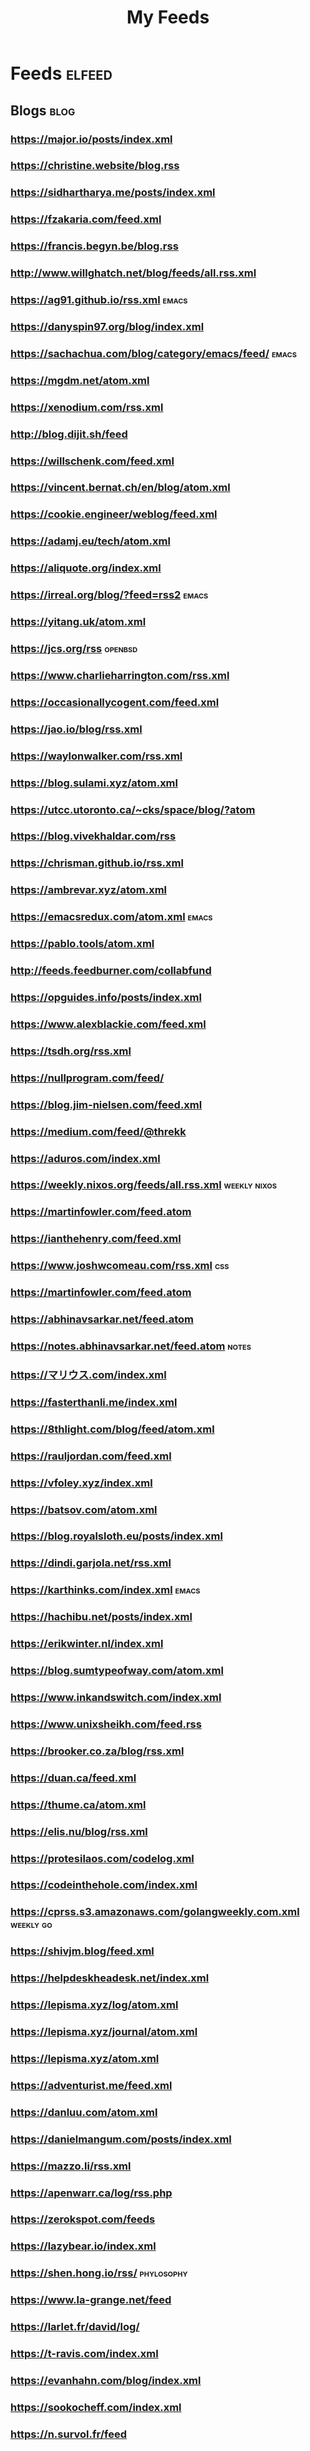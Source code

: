 #+TITLE: My Feeds

* Feeds                                                              :elfeed:
** Blogs                                                               :blog:

*** https://major.io/posts/index.xml

*** https://christine.website/blog.rss

*** https://sidhartharya.me/posts/index.xml

*** https://fzakaria.com/feed.xml

*** https://francis.begyn.be/blog.rss

*** http://www.willghatch.net/blog/feeds/all.rss.xml

*** https://ag91.github.io/rss.xml                                    :emacs:

*** https://danyspin97.org/blog/index.xml

*** https://sachachua.com/blog/category/emacs/feed/                   :emacs:

*** https://mgdm.net/atom.xml

*** https://xenodium.com/rss.xml

*** http://blog.dijit.sh/feed

*** https://willschenk.com/feed.xml

*** https://vincent.bernat.ch/en/blog/atom.xml

*** https://cookie.engineer/weblog/feed.xml

*** https://adamj.eu/tech/atom.xml

*** https://aliquote.org/index.xml

*** https://irreal.org/blog/?feed=rss2                                :emacs:

*** https://yitang.uk/atom.xml

*** https://jcs.org/rss                                             :openbsd:

*** https://www.charlieharrington.com/rss.xml

*** https://occasionallycogent.com/feed.xml

*** https://jao.io/blog/rss.xml

*** https://waylonwalker.com/rss.xml

*** https://blog.sulami.xyz/atom.xml

*** https://utcc.utoronto.ca/~cks/space/blog/?atom

*** https://blog.vivekhaldar.com/rss

*** https://chrisman.github.io/rss.xml

*** https://ambrevar.xyz/atom.xml

*** https://emacsredux.com/atom.xml                                   :emacs:

*** https://pablo.tools/atom.xml

*** http://feeds.feedburner.com/collabfund

*** https://opguides.info/posts/index.xml

*** https://www.alexblackie.com/feed.xml

*** https://tsdh.org/rss.xml

*** https://nullprogram.com/feed/

*** https://blog.jim-nielsen.com/feed.xml

*** https://medium.com/feed/@threkk

*** https://aduros.com/index.xml

*** https://weekly.nixos.org/feeds/all.rss.xml                 :weekly:nixos:

*** https://martinfowler.com/feed.atom

*** https://ianthehenry.com/feed.xml

*** https://www.joshwcomeau.com/rss.xml                                 :css:

*** https://martinfowler.com/feed.atom

*** https://abhinavsarkar.net/feed.atom

*** https://notes.abhinavsarkar.net/feed.atom                         :notes:

*** https://マリウス.com/index.xml

*** https://fasterthanli.me/index.xml

*** https://8thlight.com/blog/feed/atom.xml

*** https://rauljordan.com/feed.xml

*** https://vfoley.xyz/index.xml

*** https://batsov.com/atom.xml

*** https://blog.royalsloth.eu/posts/index.xml

*** https://dindi.garjola.net/rss.xml

*** https://karthinks.com/index.xml                                   :emacs:

*** https://hachibu.net/posts/index.xml

*** https://erikwinter.nl/index.xml

*** https://blog.sumtypeofway.com/atom.xml

*** https://www.inkandswitch.com/index.xml

*** https://www.unixsheikh.com/feed.rss

*** https://brooker.co.za/blog/rss.xml

*** https://duan.ca/feed.xml

*** https://thume.ca/atom.xml

*** https://elis.nu/blog/rss.xml

*** https://protesilaos.com/codelog.xml

*** https://codeinthehole.com/index.xml

*** https://cprss.s3.amazonaws.com/golangweekly.com.xml           :weekly:go:

*** https://shivjm.blog/feed.xml

*** https://helpdeskheadesk.net/index.xml

*** https://lepisma.xyz/log/atom.xml

*** https://lepisma.xyz/journal/atom.xml

*** https://lepisma.xyz/atom.xml

*** https://adventurist.me/feed.xml

*** https://danluu.com/atom.xml

*** https://danielmangum.com/posts/index.xml

*** https://mazzo.li/rss.xml

*** https://apenwarr.ca/log/rss.php

*** https://zerokspot.com/feeds

*** https://lazybear.io/index.xml

*** https://shen.hong.io/rss/                                    :phylosophy:

*** https://www.la-grange.net/feed

*** https://larlet.fr/david/log/

*** https://t-ravis.com/index.xml

*** https://evanhahn.com/blog/index.xml

*** https://sookocheff.com/index.xml

*** https://n.survol.fr/feed

*** https://www.standblog.org/blog/feed/rss2

*** https://www.quaternum.net/atom.xml

*** https://www.arthurperret.fr/feed.xml

*** https://taoofmac.com/feed

*** https://jeffbowman.writeas.com/feed/

*** https://seirdy.one/atom.xml

*** https://blog.einval.eu/index.xml

*** https://gregorymignard.com/posts/index.xml

*** https://jeremyjanin.com/posts/index.xml

** Journals                                                         :journal:

** News                                                                :news:

*** https://lobste.rs/rss                                          :lobsters:

** Reddit                                                            :reddit:

*** https://www.reddit.com/r/emacs.rss?sort=new                       :emacs:

*** https://www.reddit.com/r/NixOS.rss?sort=new                       :nixos:


** Youtube                                                    :video:youtube:

Example of RSS link for youtube:
https://www.youtube.com/feeds/videos.xml?channel_id=UCe5excZqMeG1CIW-YhMTCEQ

*** [[https://www.youtube.com/feeds/videos.xml?channel_id=UCAiiOTio8Yu69c3XnR7nQBQ][System Crafters]]                                           :lang:en:emacs:

*** [[https://www.youtube.com/feeds/videos.xml?channel_id=UCJ24N4O0bP7LGLBDvye7oCA][Matt D'avella]]                           :lang:en:productivity:minimalism:

*** [[https://www.youtube.com/feeds/videos.xml?channel_id=UCJNItGjNhUx3Zz6W4OCVfHA][Passion Rénovation]]                                   :rénovation:lang:fr:

*** [[https://www.youtube.com/feeds/videos.xml?channel_id=UC0uTPqBCFIpZxlz_Lv1tk_g][Protesilaos Stavrou]]                                               :emacs:

*** [[https://www.youtube.com/feeds/videos.xml?channel_id=UCtqICqGbPSbTN09K1_7VZ3Q][DirtyBiology]]                                                    :biology:

*** [[https://www.youtube.com/feeds/videos.xml?channel_id=UCs_azWRsdYDhKonquMlAMfQ][The Unlazy Way]]                                             :productivity:

*** [[https://www.youtube.com/feeds/videos.xml?channel_id=UCe5excZqMeG1CIW-YhMTCEQ][Emacs Elements]]                                                    :emacs:
